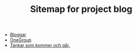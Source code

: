 #+TITLE: Sitemap for project blog

- [[file:2022/07/blog_2022-07-12__09:51:29.org][Bloggar]]
- [[file:2022/07/blog_2022-07-12__09:47:38.org][OneGroup]]
- [[file:blog.org][Tankar som kommer och går.]]